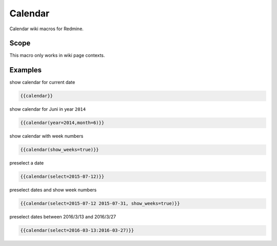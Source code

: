 Calendar
--------

Calendar wiki macros for Redmine.

.. function:: {{calendar([year=YEAR, month=MONTH, show_weeks=BOOL, select=DATE])}}

    Show month calendar

    :param int year: year to use, e.g. 2015
    :param int month: month to use, e.g. 4
    :param bool show_weeks: show week numbers if true
    :param date select: date or dates, which should be highlighted

Scope
+++++

This macro only works in wiki page contexts.

Examples
++++++++

show calendar for current date

.. code-block:: smarty

  {{calendar}}

show calendar for Juni in year ``2014``

.. code-block:: smarty

  {{calendar(year=2014,month=6)}}

show calendar with week numbers

.. code-block:: smarty

  {{calendar(show_weeks=true)}}

preselect a date

.. code-block:: smarty

  {{calendar(select=2015-07-12)}}

preselect dates and show week numbers

.. code-block:: smarty

  {{calendar(select=2015-07-12 2015-07-31, show_weeks=true)}}

preselect dates between 2016/3/13 and 2016/3/27

.. code-block:: smarty

  {{calendar(select=2016-03-13:2016-03-27)}}
